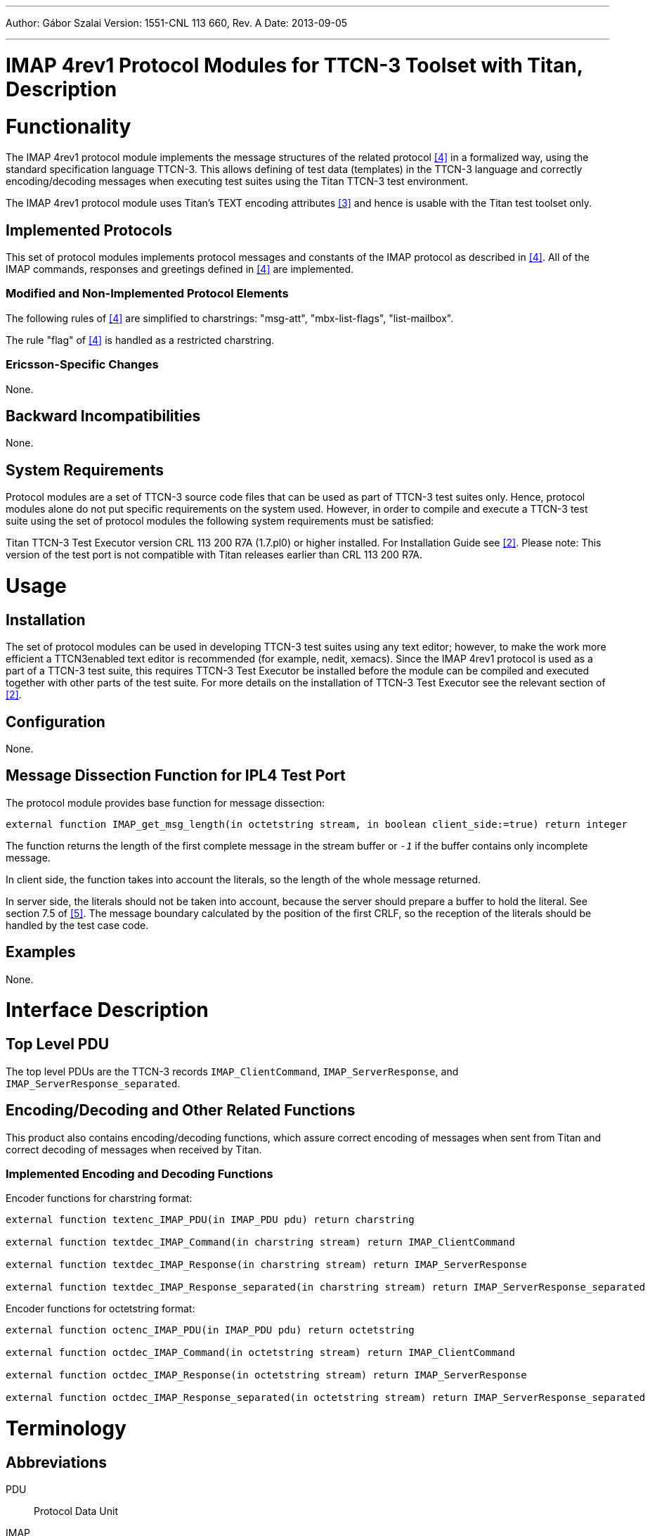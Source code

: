 ---
Author: Gábor Szalai
Version: 1551-CNL 113 660, Rev. A
Date: 2013-09-05

---
= IMAP 4rev1  Protocol Modules for TTCN-3 Toolset with Titan, Description
:author: Gábor Szalai
:revnumber: 1551-CNL 113 660, Rev. A
:revdate: 2013-09-05
:toc:

= Functionality

The IMAP 4rev1 protocol module implements the message structures of the related protocol <<_4, [4]>> in a formalized way, using the standard specification language TTCN-3. This allows defining of test data (templates) in the TTCN-3 language and correctly encoding/decoding messages when executing test suites using the Titan TTCN-3 test environment.

The IMAP 4rev1 protocol module uses Titan’s TEXT encoding attributes <<_3, [3]>> and hence is usable with the Titan test toolset only.

== Implemented Protocols

This set of protocol modules implements protocol messages and constants of the IMAP protocol as described in <<_4, [4]>>. All of the IMAP commands, responses and greetings defined in <<_4, [4]>> are implemented.

=== Modified and Non-Implemented Protocol Elements

The following rules of <<_4, [4]>> are simplified to charstrings: "msg-att", "mbx-list-flags", "list-mailbox".

The rule "flag" of <<_4, [4]>> is handled as a restricted charstring.

=== Ericsson-Specific Changes

None.

== Backward Incompatibilities

None.

== System Requirements

Protocol modules are a set of TTCN-3 source code files that can be used as part of TTCN-3 test suites only. Hence, protocol modules alone do not put specific requirements on the system used. However, in order to compile and execute a TTCN-3 test suite using the set of protocol modules the following system requirements must be satisfied:

Titan TTCN-3 Test Executor version CRL 113 200 R7A (1.7.pl0) or higher installed. For Installation Guide see <<_2, [2]>>. Please note: This version of the test port is not compatible with Titan releases earlier than CRL 113 200 R7A.

= Usage

== Installation

The set of protocol modules can be used in developing TTCN-3 test suites using any text editor; however, to make the work more efficient a TTCN3enabled text editor is recommended (for example, nedit, xemacs). Since the IMAP 4rev1 protocol is used as a part of a TTCN-3 test suite, this requires TTCN-3 Test Executor be installed before the module can be compiled and executed together with other parts of the test suite. For more details on the installation of TTCN-3 Test Executor see the relevant section of <<_2, [2]>>.

== Configuration

None.

== Message Dissection Function for IPL4 Test Port

The protocol module provides base function for message dissection:

[source]
external function IMAP_get_msg_length(in octetstring stream, in boolean client_side:=true) return integer

The function returns the length of the first complete message in the stream buffer or `_-1_` if the buffer contains only incomplete message.

In client side, the function takes into account the literals, so the length of the whole message returned.

In server side, the literals should not be taken into account, because the server should prepare a buffer to hold the literal. See section 7.5 of <<_5, [5]>>. The message boundary calculated by the position of the first CRLF, so the reception of the literals should be handled by the test case code.

== Examples

None.

= Interface Description

== Top Level PDU

The top level PDUs are the TTCN-3 records `IMAP_ClientCommand`, `IMAP_ServerResponse`, and `IMAP_ServerResponse_separated`.

[[encoding-decoding-and-other-related-functions]]
== Encoding/Decoding and Other Related Functions

This product also contains encoding/decoding functions, which assure correct encoding of messages when sent from Titan and correct decoding of messages when received by Titan.

=== Implemented Encoding and Decoding Functions

Encoder functions for charstring format:

[source]
----
external function textenc_IMAP_PDU(in IMAP_PDU pdu) return charstring

external function textdec_IMAP_Command(in charstring stream) return IMAP_ClientCommand

external function textdec_IMAP_Response(in charstring stream) return IMAP_ServerResponse

external function textdec_IMAP_Response_separated(in charstring stream) return IMAP_ServerResponse_separated
----

Encoder functions for octetstring format:

[source]
----
external function octenc_IMAP_PDU(in IMAP_PDU pdu) return octetstring

external function octdec_IMAP_Command(in octetstring stream) return IMAP_ClientCommand

external function octdec_IMAP_Response(in octetstring stream) return IMAP_ServerResponse

external function octdec_IMAP_Response_separated(in octetstring stream) return IMAP_ServerResponse_separated
----

= Terminology

== Abbreviations

PDU:: Protocol Data Unit

IMAP:: Internet Message Access Protocol - Version 4rev1

TTCN-3:: Testing and Test Control Notation version 3

= References

[[_1]]
[1] ETSI ES 201 873-1 v4.4.1 (2012-04) +
The Testing and Test Control Notation version 3. Part 1: Core Language

[[_2]]
[2] User Guide for TITAN TTCN-3 Test Executor

[[_3]]
[3] Programmer’s Technical Reference for Titan TTCN–3 Test Executor

[[_4]]
[4] IMAP 4rev1 Protocol Modules for TTCN-3 Toolset with Titan
Product Revision Information

[[_5]]
[5] https://tools.ietf.org/html/rfc3501[RFC3501] +
INTERNET MESSAGE ACCESS PROTOCOL - VERSION 4rev1

